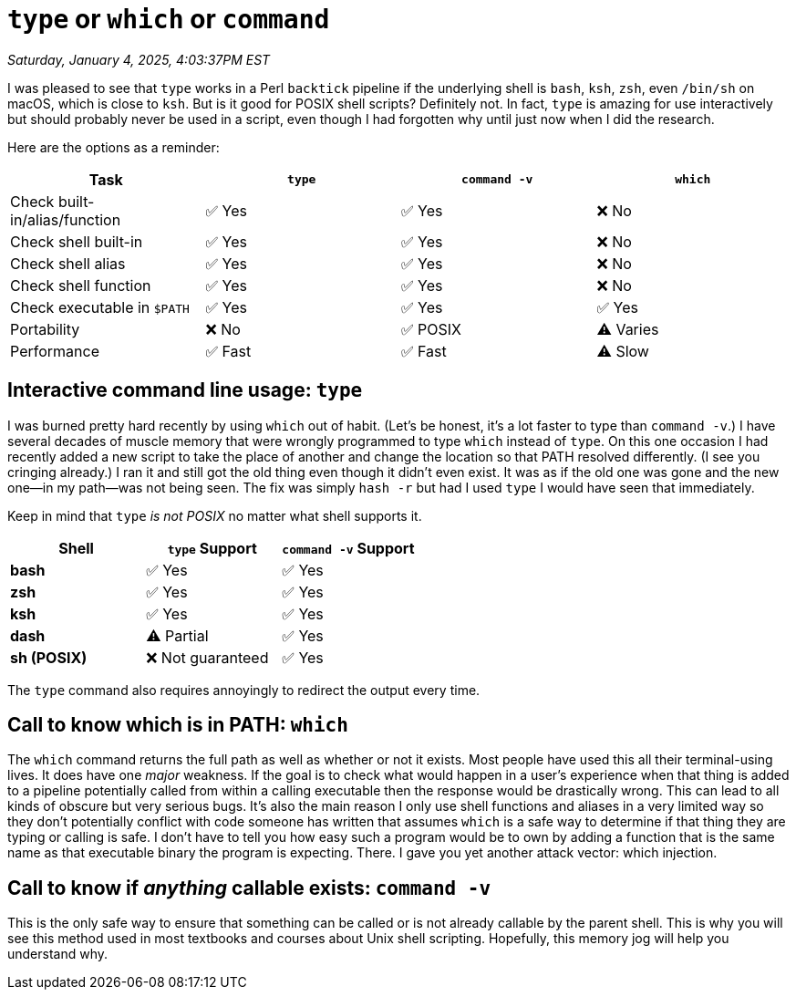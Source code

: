 = `type` or `which` or `command`

_Saturday, January 4, 2025, 4:03:37PM EST_

I was pleased to see that `type` works in a Perl `backtick` pipeline if the underlying shell is `bash`, `ksh`, `zsh`, even `/bin/sh` on macOS, which is close to `ksh`. But is it good for POSIX shell scripts? Definitely not. In fact, `type` is amazing for use interactively but should probably never be used in a script, even though I had forgotten why until just now when I did the research.

Here are the options as a reminder:

[cols="1,1,1,1", options="header"]
|===
| Task                          | `type`  | `command -v` | `which`
| Check built-in/alias/function | ✅ Yes  | ✅ Yes       | ❌ No
| Check shell built-in          | ✅ Yes  | ✅ Yes       | ❌ No
| Check shell alias             | ✅ Yes  | ✅ Yes       | ❌ No
| Check shell function          | ✅ Yes  | ✅ Yes       | ❌ No
| Check executable in `$PATH`   | ✅ Yes  | ✅ Yes       | ✅ Yes
| Portability                   | ❌ No   | ✅ POSIX     | ⚠️ Varies
| Performance                   | ✅ Fast | ✅ Fast      | ⚠️ Slow
|===

== Interactive command line usage: `type`

I was burned pretty hard recently by using `which` out of habit. (Let's be honest, it's a lot faster to type than `command -v`.) I have several decades of muscle memory that were wrongly programmed to type `which` instead of `type`. On this one occasion I had recently added a new script to take the place of another and change the location so that PATH resolved differently. (I see you cringing already.) I ran it and still got the old thing even though it didn't even exist. It was as if the old one was gone and the new one—in my path—was not being seen. The fix was simply `hash -r` but had I used `type` I would have seen that immediately.

Keep in mind that `type` _is not POSIX_ no matter what shell supports it.

[cols="1,1,1", options="header"]
|===
| Shell      | `type` Support    | `command -v` Support
| **bash**   | ✅ Yes           | ✅ Yes
| **zsh**    | ✅ Yes           | ✅ Yes
| **ksh**    | ✅ Yes           | ✅ Yes
| **dash**   | ⚠️ Partial       | ✅ Yes
| **sh (POSIX)** | ❌ Not guaranteed | ✅ Yes
|===

The `type` command also requires annoyingly to redirect the output every time.

== Call to know which is in PATH: `which`

The `which` command returns the full path as well as whether or not it exists. Most people have used this all their terminal-using lives. It does have one _major_ weakness. If the goal is to check what would happen in a user's experience when that thing is added to a pipeline potentially called from within a calling executable then the response would be drastically wrong. This can lead to all kinds of obscure but very serious bugs. It's also the main reason I only use shell functions and aliases in a very limited way so they don't potentially conflict with code someone has written that assumes `which` is a safe way to determine if that thing they are typing or calling is safe. I don't have to tell you how easy such a program would be to own by adding a function that is the same name as that executable binary the program is expecting. There. I gave you yet another attack vector: which injection.

== Call to know if _anything_ callable exists: `command -v`

This is the only safe way to ensure that something can be called or is not already callable by the parent shell. This is why you will see this method used in most textbooks and courses about Unix shell scripting. Hopefully, this memory jog will help you understand why.
